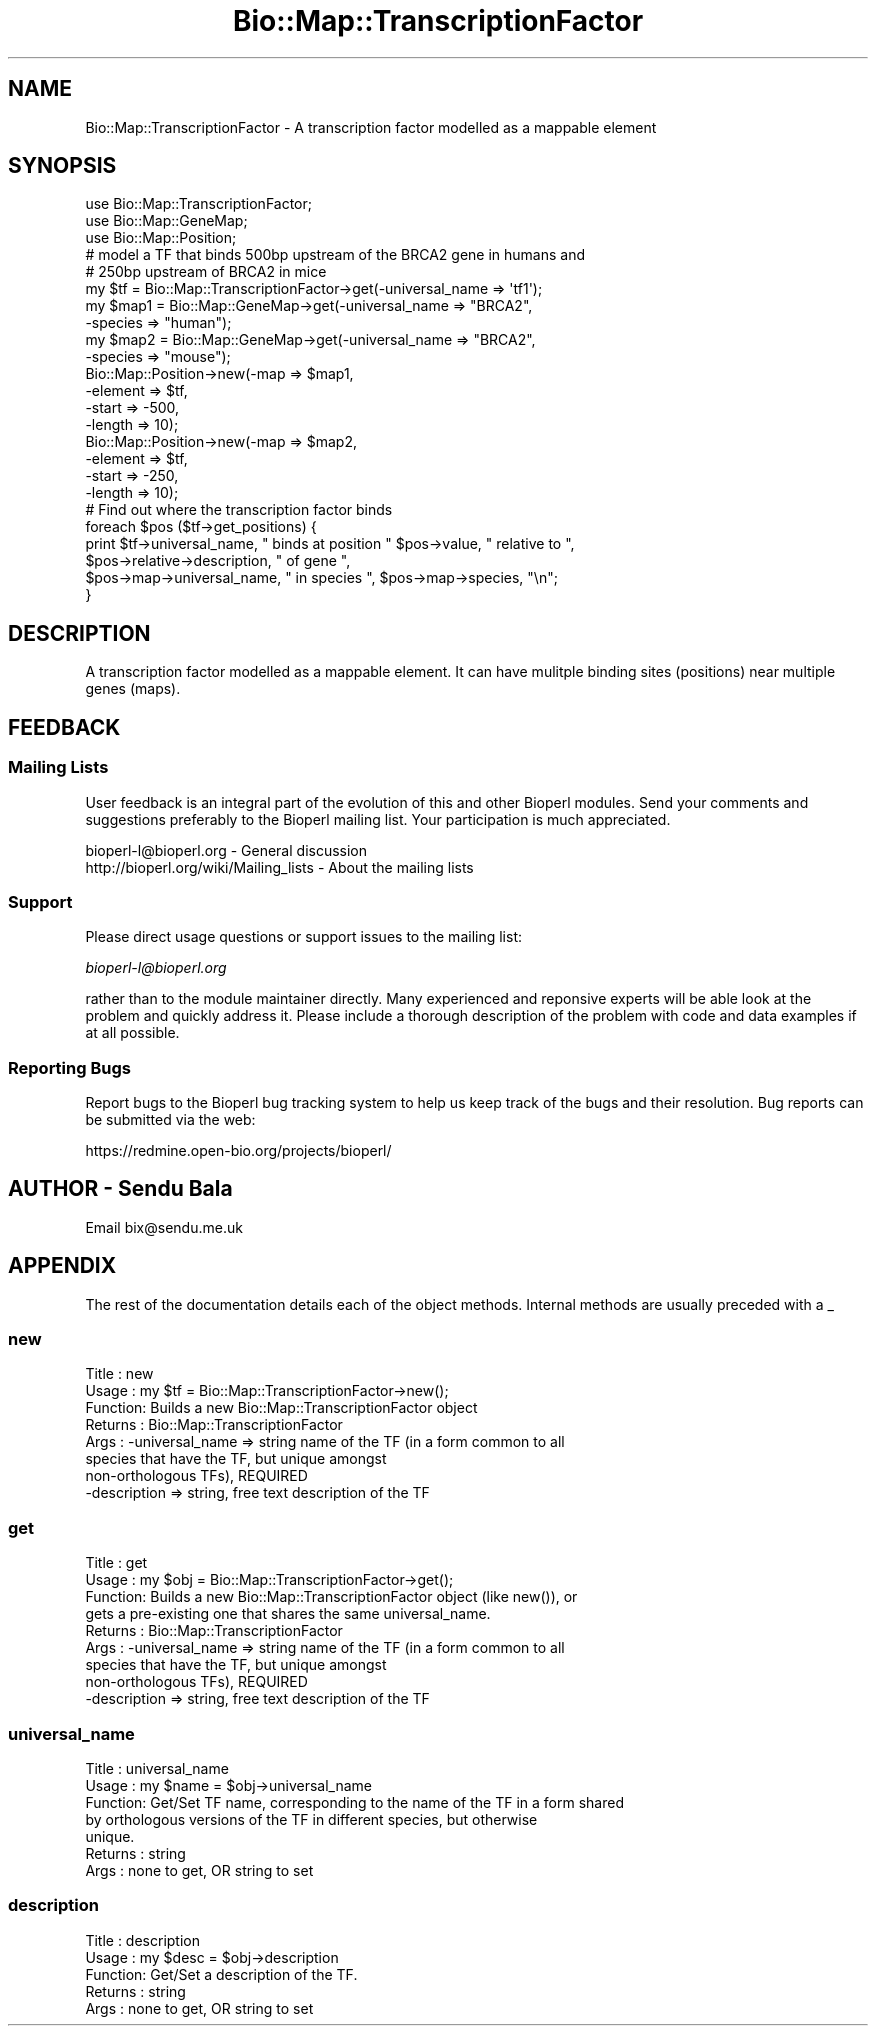 .\" Automatically generated by Pod::Man 2.26 (Pod::Simple 3.23)
.\"
.\" Standard preamble:
.\" ========================================================================
.de Sp \" Vertical space (when we can't use .PP)
.if t .sp .5v
.if n .sp
..
.de Vb \" Begin verbatim text
.ft CW
.nf
.ne \\$1
..
.de Ve \" End verbatim text
.ft R
.fi
..
.\" Set up some character translations and predefined strings.  \*(-- will
.\" give an unbreakable dash, \*(PI will give pi, \*(L" will give a left
.\" double quote, and \*(R" will give a right double quote.  \*(C+ will
.\" give a nicer C++.  Capital omega is used to do unbreakable dashes and
.\" therefore won't be available.  \*(C` and \*(C' expand to `' in nroff,
.\" nothing in troff, for use with C<>.
.tr \(*W-
.ds C+ C\v'-.1v'\h'-1p'\s-2+\h'-1p'+\s0\v'.1v'\h'-1p'
.ie n \{\
.    ds -- \(*W-
.    ds PI pi
.    if (\n(.H=4u)&(1m=24u) .ds -- \(*W\h'-12u'\(*W\h'-12u'-\" diablo 10 pitch
.    if (\n(.H=4u)&(1m=20u) .ds -- \(*W\h'-12u'\(*W\h'-8u'-\"  diablo 12 pitch
.    ds L" ""
.    ds R" ""
.    ds C` ""
.    ds C' ""
'br\}
.el\{\
.    ds -- \|\(em\|
.    ds PI \(*p
.    ds L" ``
.    ds R" ''
.    ds C`
.    ds C'
'br\}
.\"
.\" Escape single quotes in literal strings from groff's Unicode transform.
.ie \n(.g .ds Aq \(aq
.el       .ds Aq '
.\"
.\" If the F register is turned on, we'll generate index entries on stderr for
.\" titles (.TH), headers (.SH), subsections (.SS), items (.Ip), and index
.\" entries marked with X<> in POD.  Of course, you'll have to process the
.\" output yourself in some meaningful fashion.
.\"
.\" Avoid warning from groff about undefined register 'F'.
.de IX
..
.nr rF 0
.if \n(.g .if rF .nr rF 1
.if (\n(rF:(\n(.g==0)) \{
.    if \nF \{
.        de IX
.        tm Index:\\$1\t\\n%\t"\\$2"
..
.        if !\nF==2 \{
.            nr % 0
.            nr F 2
.        \}
.    \}
.\}
.rr rF
.\"
.\" Accent mark definitions (@(#)ms.acc 1.5 88/02/08 SMI; from UCB 4.2).
.\" Fear.  Run.  Save yourself.  No user-serviceable parts.
.    \" fudge factors for nroff and troff
.if n \{\
.    ds #H 0
.    ds #V .8m
.    ds #F .3m
.    ds #[ \f1
.    ds #] \fP
.\}
.if t \{\
.    ds #H ((1u-(\\\\n(.fu%2u))*.13m)
.    ds #V .6m
.    ds #F 0
.    ds #[ \&
.    ds #] \&
.\}
.    \" simple accents for nroff and troff
.if n \{\
.    ds ' \&
.    ds ` \&
.    ds ^ \&
.    ds , \&
.    ds ~ ~
.    ds /
.\}
.if t \{\
.    ds ' \\k:\h'-(\\n(.wu*8/10-\*(#H)'\'\h"|\\n:u"
.    ds ` \\k:\h'-(\\n(.wu*8/10-\*(#H)'\`\h'|\\n:u'
.    ds ^ \\k:\h'-(\\n(.wu*10/11-\*(#H)'^\h'|\\n:u'
.    ds , \\k:\h'-(\\n(.wu*8/10)',\h'|\\n:u'
.    ds ~ \\k:\h'-(\\n(.wu-\*(#H-.1m)'~\h'|\\n:u'
.    ds / \\k:\h'-(\\n(.wu*8/10-\*(#H)'\z\(sl\h'|\\n:u'
.\}
.    \" troff and (daisy-wheel) nroff accents
.ds : \\k:\h'-(\\n(.wu*8/10-\*(#H+.1m+\*(#F)'\v'-\*(#V'\z.\h'.2m+\*(#F'.\h'|\\n:u'\v'\*(#V'
.ds 8 \h'\*(#H'\(*b\h'-\*(#H'
.ds o \\k:\h'-(\\n(.wu+\w'\(de'u-\*(#H)/2u'\v'-.3n'\*(#[\z\(de\v'.3n'\h'|\\n:u'\*(#]
.ds d- \h'\*(#H'\(pd\h'-\w'~'u'\v'-.25m'\f2\(hy\fP\v'.25m'\h'-\*(#H'
.ds D- D\\k:\h'-\w'D'u'\v'-.11m'\z\(hy\v'.11m'\h'|\\n:u'
.ds th \*(#[\v'.3m'\s+1I\s-1\v'-.3m'\h'-(\w'I'u*2/3)'\s-1o\s+1\*(#]
.ds Th \*(#[\s+2I\s-2\h'-\w'I'u*3/5'\v'-.3m'o\v'.3m'\*(#]
.ds ae a\h'-(\w'a'u*4/10)'e
.ds Ae A\h'-(\w'A'u*4/10)'E
.    \" corrections for vroff
.if v .ds ~ \\k:\h'-(\\n(.wu*9/10-\*(#H)'\s-2\u~\d\s+2\h'|\\n:u'
.if v .ds ^ \\k:\h'-(\\n(.wu*10/11-\*(#H)'\v'-.4m'^\v'.4m'\h'|\\n:u'
.    \" for low resolution devices (crt and lpr)
.if \n(.H>23 .if \n(.V>19 \
\{\
.    ds : e
.    ds 8 ss
.    ds o a
.    ds d- d\h'-1'\(ga
.    ds D- D\h'-1'\(hy
.    ds th \o'bp'
.    ds Th \o'LP'
.    ds ae ae
.    ds Ae AE
.\}
.rm #[ #] #H #V #F C
.\" ========================================================================
.\"
.IX Title "Bio::Map::TranscriptionFactor 3"
.TH Bio::Map::TranscriptionFactor 3 "2013-05-22" "perl v5.16.3" "User Contributed Perl Documentation"
.\" For nroff, turn off justification.  Always turn off hyphenation; it makes
.\" way too many mistakes in technical documents.
.if n .ad l
.nh
.SH "NAME"
Bio::Map::TranscriptionFactor \- A transcription factor modelled as a mappable
element
.SH "SYNOPSIS"
.IX Header "SYNOPSIS"
.Vb 3
\&  use Bio::Map::TranscriptionFactor;
\&  use Bio::Map::GeneMap;
\&  use Bio::Map::Position;
\&
\&  # model a TF that binds 500bp upstream of the BRCA2 gene in humans and
\&  # 250bp upstream of BRCA2 in mice
\&  my $tf = Bio::Map::TranscriptionFactor\->get(\-universal_name => \*(Aqtf1\*(Aq);
\&  my $map1 = Bio::Map::GeneMap\->get(\-universal_name => "BRCA2",
\&                                    \-species => "human");
\&  my $map2 = Bio::Map::GeneMap\->get(\-universal_name => "BRCA2",
\&                                    \-species => "mouse");
\&  Bio::Map::Position\->new(\-map => $map1,
\&                          \-element => $tf,
\&                          \-start => \-500,
\&                          \-length => 10);
\&  Bio::Map::Position\->new(\-map => $map2,
\&                          \-element => $tf,
\&                          \-start => \-250,
\&                          \-length => 10);
\&
\&  # Find out where the transcription factor binds
\&  foreach $pos ($tf\->get_positions) {
\&    print $tf\->universal_name, " binds at position " $pos\->value, " relative to ",
\&          $pos\->relative\->description, " of gene ",
\&          $pos\->map\->universal_name, " in species ", $pos\->map\->species, "\en";
\&  }
.Ve
.SH "DESCRIPTION"
.IX Header "DESCRIPTION"
A transcription factor modelled as a mappable element. It can have mulitple
binding sites (positions) near multiple genes (maps).
.SH "FEEDBACK"
.IX Header "FEEDBACK"
.SS "Mailing Lists"
.IX Subsection "Mailing Lists"
User feedback is an integral part of the evolution of this and other
Bioperl modules. Send your comments and suggestions preferably to the
Bioperl mailing list.  Your participation is much appreciated.
.PP
.Vb 2
\&  bioperl\-l@bioperl.org                  \- General discussion
\&  http://bioperl.org/wiki/Mailing_lists  \- About the mailing lists
.Ve
.SS "Support"
.IX Subsection "Support"
Please direct usage questions or support issues to the mailing list:
.PP
\&\fIbioperl\-l@bioperl.org\fR
.PP
rather than to the module maintainer directly. Many experienced and 
reponsive experts will be able look at the problem and quickly 
address it. Please include a thorough description of the problem 
with code and data examples if at all possible.
.SS "Reporting Bugs"
.IX Subsection "Reporting Bugs"
Report bugs to the Bioperl bug tracking system to help us keep track
of the bugs and their resolution. Bug reports can be submitted via the
web:
.PP
.Vb 1
\&  https://redmine.open\-bio.org/projects/bioperl/
.Ve
.SH "AUTHOR \- Sendu Bala"
.IX Header "AUTHOR - Sendu Bala"
Email bix@sendu.me.uk
.SH "APPENDIX"
.IX Header "APPENDIX"
The rest of the documentation details each of the object methods.
Internal methods are usually preceded with a _
.SS "new"
.IX Subsection "new"
.Vb 8
\& Title   : new
\& Usage   : my $tf = Bio::Map::TranscriptionFactor\->new();
\& Function: Builds a new Bio::Map::TranscriptionFactor object
\& Returns : Bio::Map::TranscriptionFactor
\& Args    : \-universal_name => string name of the TF (in a form common to all
\&                              species that have the TF, but unique amongst
\&                              non\-orthologous TFs), REQUIRED
\&           \-description    => string, free text description of the TF
.Ve
.SS "get"
.IX Subsection "get"
.Vb 9
\& Title   : get
\& Usage   : my $obj = Bio::Map::TranscriptionFactor\->get();
\& Function: Builds a new Bio::Map::TranscriptionFactor object (like new()), or
\&           gets a pre\-existing one that shares the same universal_name.
\& Returns : Bio::Map::TranscriptionFactor
\& Args    : \-universal_name => string name of the TF (in a form common to all
\&                              species that have the TF, but unique amongst
\&                              non\-orthologous TFs), REQUIRED
\&           \-description    => string, free text description of the TF
.Ve
.SS "universal_name"
.IX Subsection "universal_name"
.Vb 7
\& Title   : universal_name
\& Usage   : my $name = $obj\->universal_name
\& Function: Get/Set TF name, corresponding to the name of the TF in a form shared
\&           by orthologous versions of the TF in different species, but otherwise
\&           unique.
\& Returns : string
\& Args    : none to get, OR string to set
.Ve
.SS "description"
.IX Subsection "description"
.Vb 5
\& Title   : description
\& Usage   : my $desc = $obj\->description
\& Function: Get/Set a description of the TF.
\& Returns : string
\& Args    : none to get, OR string to set
.Ve
